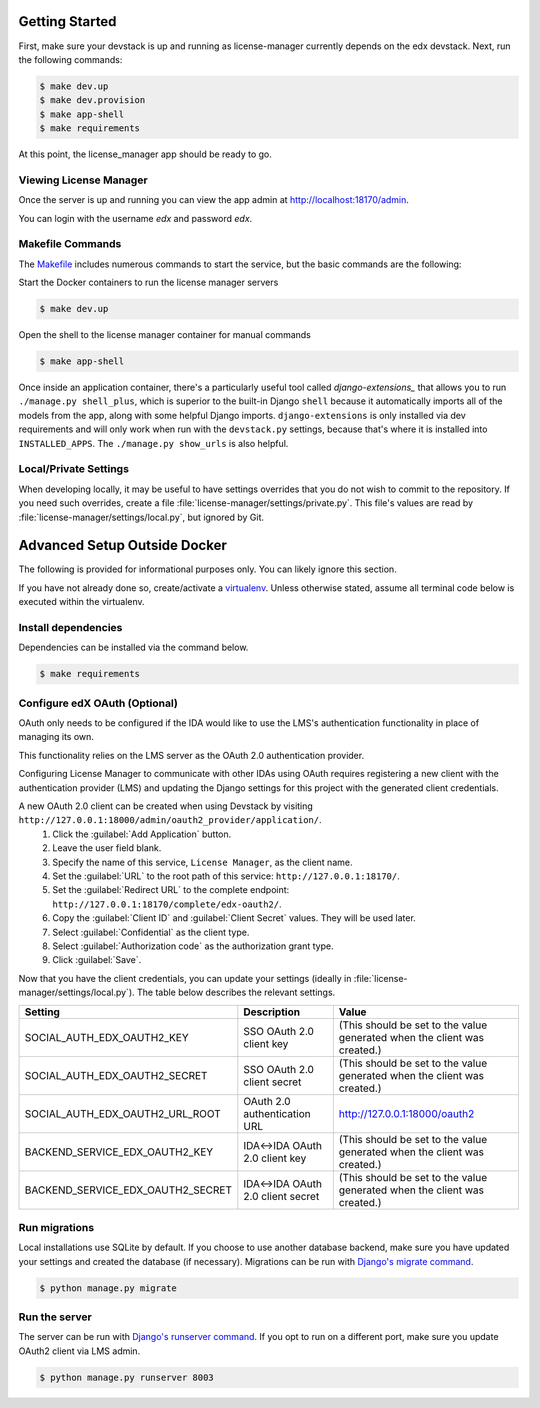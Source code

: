 Getting Started
===============
First, make sure your devstack is up and running as license-manager currently depends on the edx devstack.
Next, run the following commands:

.. code-block:: bash

    $ make dev.up
    $ make dev.provision
    $ make app-shell
    $ make requirements

At this point, the license_manager app should be ready to go.

Viewing License Manager 
------------------------
Once the server is up and running you can view the app admin at http://localhost:18170/admin.

You can login with the username *edx* and password *edx*.

Makefile Commands
--------------------
The `Makefile <../Makefile>`_ includes numerous commands to start the service, but the basic commands are the following:

Start the Docker containers to run the license manager servers

.. code-block:: bash

    $ make dev.up

Open the shell to the license manager container for manual commands

.. code-block:: bash

    $ make app-shell

Once inside an application container, there's a particularly useful tool called `django-extensions_` that allows
you to run ``./manage.py shell_plus``, which is superior to the built-in Django ``shell`` because it automatically
imports all of the models from the app, along with some helpful Django imports.
``django-extensions`` is only installed via dev requirements and will only work when run with the ``devstack.py``
settings, because that's where it is installed into ``INSTALLED_APPS``.  The ``./manage.py show_urls`` is also helpful.

.. _django-extensions: https://github.com/django-extensions/django-extensions#using-it


Local/Private Settings
----------------------
When developing locally, it may be useful to have settings overrides that you do not wish to commit to the repository.
If you need such overrides, create a file :file:`license-manager/settings/private.py`. This file's values are
read by :file:`license-manager/settings/local.py`, but ignored by Git.


Advanced Setup Outside Docker
=============================
The following is provided for informational purposes only. You can likely ignore this section.

If you have not already done so, create/activate a `virtualenv`_. Unless otherwise stated, assume all terminal code
below is executed within the virtualenv.

.. _virtualenv: https://virtualenvwrapper.readthedocs.org/en/latest/


Install dependencies
--------------------
Dependencies can be installed via the command below.

.. code-block:: bash

    $ make requirements


Configure edX OAuth (Optional)
-------------------------------

OAuth only needs to be configured if the IDA would like to use the LMS's authentication functionality in place of managing its own.

This functionality relies on the LMS server as the OAuth 2.0 authentication provider.

Configuring License Manager to communicate with other IDAs using OAuth requires registering a new client with the authentication
provider (LMS) and updating the Django settings for this project with the generated client credentials.

A new OAuth 2.0 client can be created when using Devstack by visiting ``http://127.0.0.1:18000/admin/oauth2_provider/application/``.
    1. Click the :guilabel:`Add Application` button.
    2. Leave the user field blank.
    3. Specify the name of this service, ``License Manager``, as the client name.
    4. Set the :guilabel:`URL` to the root path of this service: ``http://127.0.0.1:18170/``.
    5. Set the :guilabel:`Redirect URL` to the complete endpoint: ``http://127.0.0.1:18170/complete/edx-oauth2/``.
    6. Copy the :guilabel:`Client ID` and :guilabel:`Client Secret` values. They will be used later.
    7. Select :guilabel:`Confidential` as the client type.
    8. Select :guilabel:`Authorization code` as the authorization grant type.
    9. Click :guilabel:`Save`.



Now that you have the client credentials, you can update your settings (ideally in
:file:`license-manager/settings/local.py`). The table below describes the relevant settings.

+-----------------------------------+----------------------------------+--------------------------------------------------------------------------+
| Setting                           | Description                      | Value                                                                    |
+===================================+==================================+==========================================================================+
| SOCIAL_AUTH_EDX_OAUTH2_KEY        | SSO OAuth 2.0 client key         | (This should be set to the value generated when the client was created.) |
+-----------------------------------+----------------------------------+--------------------------------------------------------------------------+
| SOCIAL_AUTH_EDX_OAUTH2_SECRET     | SSO OAuth 2.0 client secret      | (This should be set to the value generated when the client was created.) |
+-----------------------------------+----------------------------------+--------------------------------------------------------------------------+
| SOCIAL_AUTH_EDX_OAUTH2_URL_ROOT   | OAuth 2.0 authentication URL     | http://127.0.0.1:18000/oauth2                                            |
+-----------------------------------+----------------------------------+--------------------------------------------------------------------------+
| BACKEND_SERVICE_EDX_OAUTH2_KEY    | IDA<->IDA OAuth 2.0 client key   | (This should be set to the value generated when the client was created.) |
+-----------------------------------+----------------------------------+--------------------------------------------------------------------------+
| BACKEND_SERVICE_EDX_OAUTH2_SECRET | IDA<->IDA OAuth 2.0 client secret| (This should be set to the value generated when the client was created.) |
+-----------------------------------+----------------------------------+--------------------------------------------------------------------------+


Run migrations
--------------
Local installations use SQLite by default. If you choose to use another database backend, make sure you have updated
your settings and created the database (if necessary). Migrations can be run with `Django's migrate command`_.

.. code-block:: bash

    $ python manage.py migrate

.. _Django's migrate command: https://docs.djangoproject.com/en/1.11/ref/django-admin/#django-admin-migrate


Run the server
--------------
The server can be run with `Django's runserver command`_. If you opt to run on a different port, make sure you update
OAuth2 client via LMS admin.

.. code-block:: bash

    $ python manage.py runserver 8003

.. _Django's runserver command: https://docs.djangoproject.com/en/1.11/ref/django-admin/#runserver-port-or-address-port


